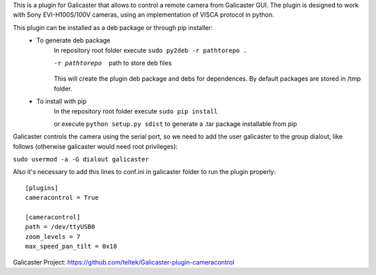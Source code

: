 This is a plugin for Galicaster that allows to control a remote camera from Galicaster GUI. The plugin is designed to work with Sony EVI-H100S/100V cameras, using an implementation of VISCA protocol in python.

This plugin can be installed as a deb package or through pip installer:
	- To generate deb package
		In repository root folder execute ``sudo py2deb -r pathtorepo .``

		-r pathtorepo  path to store deb files 

		This will create the plugin deb package and debs for dependences. By default packages are stored in /tmp folder.

	- To install with pip
		In the repository root folder execute ``sudo pip install``

		or execute ``python setup.py sdist`` to generate a .tar package installable from pip

Galicaster controls the camera using the serial port, so we need to add the user galicaster to the group dialout, like follows (otherwise galicaster would need root privileges):

``sudo usermod -a -G dialout galicaster``

Also it's necessary to add this lines to conf.ini in galicaster folder to run the plugin properly:
::

	[plugins]
	cameracontrol = True

	[cameracontrol]
	path = /dev/ttyUSB0
	zoom_levels = 7
	max_speed_pan_tilt = 0x18


Galicaster Project: https://github.com/teltek/Galicaster-plugin-cameracontrol
